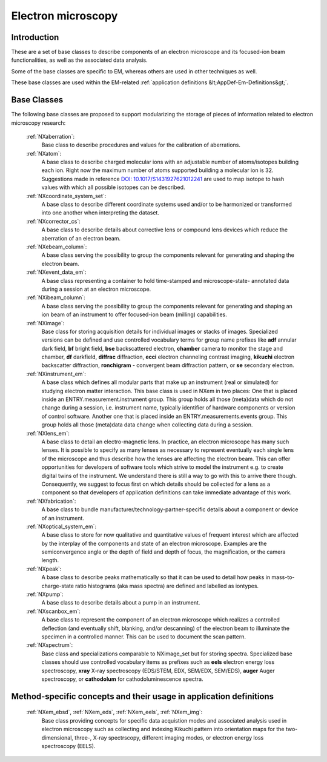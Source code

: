 .. _BC-Em-Structure:

===================
Electron microscopy
===================

.. index::
   BC-Em-Introduction
   BC-Em-Classes
   BC-Em-Classes-Methods:

.. _BC-Em-Introduction:

Introduction
############

These are a set of base classes to describe components of an electron microscope and its focused-ion beam functionalities,
as well as the associated data analysis.

Some of the base classes are specific to EM, whereas others are used in other techniques as well.

These base classes are used within the EM-related :ref:`application definitions &lt;AppDef-Em-Definitions&gt;`.

.. _BC-Em-Classes:

Base Classes
############

The following base classes are proposed to support modularizing the storage of pieces of information related to electron microscopy research:

   :ref:`NXaberration`:
      Base class to describe procedures and values for the calibration of aberrations.
   
   :ref:`NXatom`:
      A base class to describe charged molecular ions with an adjustable number of atoms/isotopes building each ion. Right now the maximum number of atoms supported building a molecular ion is 32. Suggestions made in reference `DOI: 10.1017/S1431927621012241 <https://doi.org/10.1017/S1431927621012241>`_ are used to map isotope to hash values with which all possible isotopes can be described.

   :ref:`NXcoordinate_system_set`:
      A base class to describe different coordinate systems used and/or to be harmonized
      or transformed into one another when interpreting the dataset.

   :ref:`NXcorrector_cs`:
      A base class to describe details about corrective lens or compound lens devices
      which reduce the aberration of an electron beam.

   :ref:`NXebeam_column`:
      A base class serving the possibility to group the components relevant for generating
      and shaping the electron beam.
    
   :ref:`NXevent_data_em`:
      A base class representing a container to hold time-stamped and microscope-state-
      annotated data during a session at an electron microscope.

   :ref:`NXibeam_column`:
      A base class serving the possibility to group the components relevant for generating
      and shaping an ion beam of an instrument to offer focused-ion beam (milling) capabilities.

   :ref:`NXimage`:
      Base class for storing acquisition details for individual images or stacks of images. Specialized versions can be defined and use controlled vocabulary terms for group name prefixes like **adf** annular dark field, **bf** bright field, **bse** backscattered electron, **chamber** camera to monitor the stage and chamber, **df** darkfield, **diffrac** diffraction, **ecci** electron channeling contrast imaging, **kikuchi** electron backscatter diffraction, **ronchigram** - convergent beam diffraction pattern, or **se** secondary electron.

   :ref:`NXinstrument_em`:
      A base class which defines all modular parts that make up an instrument (real or simulated) for studying
      electron matter interaction. This base class is used in NXem in two places: One that is placed inside an ENTRY.measurement.instrument
      group. This group holds all those (meta)data which do not change during a session, i.e. instrument name, typically identifier of 
      hardware components or version of control software. Another one that is placed inside an ENTRY.measurements.events group.
      This group holds all those (meta)data data change when collecting data during a session.

   :ref:`NXlens_em`:
      A base class to detail an electro-magnetic lens. In practice, an electron microscope has many such lenses. It is possible to specify as many lenses as necessary to represent eventually each single lens of the microscope and thus describe how the lenses are affecting the electron beam. This can offer opportunities for developers of software tools which strive to model the instrument e.g. to create digital twins of the instrument. We understand there is still a way to go with this to arrive there though. Consequently, we suggest to focus first on which details should be collected for a lens as a component so that developers of application definitions can take immediate advantage of this work.

   :ref:`NXfabrication`:
      A base class to bundle manufacturer/technology-partner-specific details about
      a component or device of an instrument.

   :ref:`NXoptical_system_em`:
      A base class to store for now qualitative and quantitative values of frequent interest
      which are affected by the interplay of the components and state of an electron microscope.
      Examples are the semiconvergence angle or the depth of field and depth of focus, the magnification, or the camera length.

   :ref:`NXpeak`:
      A base class to describe peaks mathematically so that it can be used to detail how peaks in mass-to-charge-state ratio histograms (aka mass spectra) are defined and labelled as iontypes.

   :ref:`NXpump`:
      A base class to describe details about a pump in an instrument.

   :ref:`NXscanbox_em`:
      A base class to represent the component of an electron microscope which realizes a controlled deflection (and eventually shift, blanking, and/or descanning) of the electron beam to illuminate the specimen in a controlled manner. This can be used to document the scan pattern.

   :ref:`NXspectrum`:
      Base class and specializations comparable to NXimage_set but for storing spectra. Specialized base classes should use controlled vocabulary items as prefixes such as **eels** electron energy loss spectroscopy, **xray** X-ray spectroscopy (EDS/STEM, EDX, SEM/EDX, SEM/EDS), **auger** Auger spectroscopy, or **cathodolum** for cathodoluminescence spectra.

.. _BC-Em-Classes-Methods:

Method-specific concepts and their usage in application definitions
###################################################################

   :ref:`NXem_ebsd`, :ref:`NXem_eds`, :ref:`NXem_eels`, :ref:`NXem_img`:
      Base class providing concepts for specific data acquistion modes and associated analysis used in electron microscopy
      such as collecting and indexing Kikuchi pattern into orientation maps for the two-dimensional, three-, X-ray spectrscopy,
      different imaging modes, or electron energy loss spectroscopy (EELS).


.. _BC-Em-Classes-Analysis:

.. We provide specific base classes which granularize frequently collected or analyzed quantities in specific application fields of electron microscopy to deal
.. with the situation that there are cases were logical connections between generated data artifacts mainly exist for the fact that the data artifacts were
.. collected during a workflow of electron microscopy research (e.g. taking measurements and then performing method-specific analyses generating new data and conclusions).
.. We see a value in granularizing out these pieces of information into own classes. In fact, one limitation of application definitions in NeXus, exactly as it applies for serialization
.. of information also more generally, is currently that they define a set of constraints on their graph of controlled concepts and terms.

.. If we take for example diffraction experiments performed with an electron microscope, it is usually the case that (diffraction) patterns are collected in the session at the microscope.
.. However, all scientifically relevant conclusions are typically drawn later, i.e. through post-processing the collected diffraction (raw) data. These numerical and algorithmic steps
.. define computational workflows were data from an instance of an application definition such as NXem are used as input but many additional concepts, constraints, and assumptions
.. are applied without that these demand necessarily changes in the constraints on fields or groups of NXem. If we were to modify NXem for these cases,
.. NXem would combinatorially diverge as every different combination of required constraints demands having an own but almost similar application definition.
.. For this reason, method-specific base classes are used which granularize out how specific pieces of information are processed further to eventually enable their
.. storage (i.e. serialization) using NeXus.

